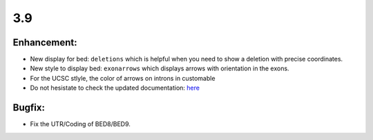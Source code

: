 3.9
===

Enhancement:
^^^^^^^^^^^^

- New display for bed: ``deletions`` which is helpful when you need to show a deletion with precise coordinates.
- New style to display bed: ``exonarrows`` which displays arrows with orientation in the exons.
- For the UCSC stlyle, the color of arrows on introns in customable
- Do not hesistate to check the updated documentation: `here <https://pygenometracks.readthedocs.io/en/latest/content/examples.html#examples-with-bed-and-gtf>`_

Bugfix:
^^^^^^^

- Fix the UTR/Coding of BED8/BED9.
